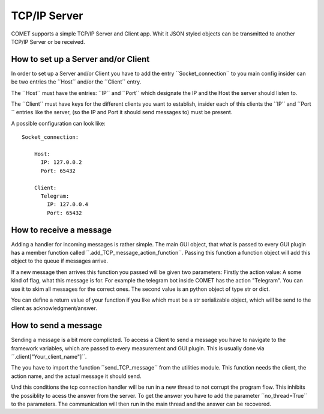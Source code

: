 TCP/IP Server
=============

COMET supports a simple TCP/IP Server and Client app. Whit it JSON styled objects can
be transmitted to another TCP/IP Server or be received.

How to set up a Server and/or Client
------------------------------------

In order to set up a Server and/or Client you have to add the entry ´´Socket_connection´´
to you main config insider can be two entries the ´´Host´´ and/or the ´´Client´´ entry.

The ´´Host´´ must have the entries: ´´IP´´ and ´´Port´´ which designate the IP and the Host the server
should listen to.

The ´´Client´´ must have keys for the different clients you want to establish, insider
each of this clients the ´´IP´´ and ´´Port´´ entries like the server, (so the IP and Port it should send messages to)
must be present.


A possible configuration can look like: ::

  Socket_connection:

      Host:
        IP: 127.0.0.2
        Port: 65432

      Client:
        Telegram:
          IP: 127.0.0.4
          Port: 65432

How to receive a message
------------------------

Adding a handler for incoming messages is rather simple. The main GUI object, that what is passed
to every GUI plugin has a member function called ´´.add_TCP_message_action_function´´. Passing this
function a function object will add this object to the queue if messages arrive.

If a new message then arrives this function you passed will be given two parameters:
Firstly the action value: A some kind of flag, what this message is for. For example the telegram bot
inside COMET has the action "Telegram". You can use it to skim all messages for the correct ones.
The second value is an python object of type str or dict.

You can define a return value of your function if you like which must be a str serializable object,
which will be send to the client as acknowledgment/answer.


How to send a message
---------------------

Sending a message is a bit more complicted. To access a Client to send a message you have to navigate
to the framework variables, which are passed to every measurement and GUI plugin.
This is usually done via ´´.client["Your_client_name"]´´.

The you have to import the function ´´send_TCP_message´´ from the utilities module.
This function needs the client, the action name, and the actual message it should send.

Und this conditions the tcp connection handler will be run in a new thread to not
corrupt the program flow. This inhibits the possiblity to acess the answer from the server.
To get the answer you have to add the parameter ´´no_thread=True´´ to the parameters.
The communication will then run in the main thread and the answer can be recovered.
